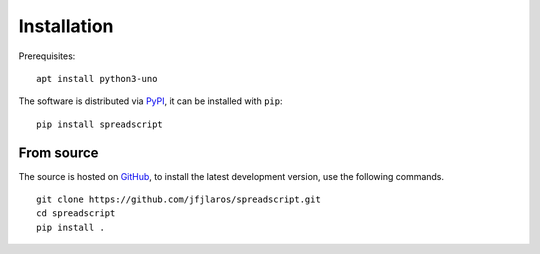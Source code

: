 Installation
============

Prerequisites:

::

    apt install python3-uno

The software is distributed via PyPI_, it can be installed with ``pip``:

::

    pip install spreadscript


From source
-----------

The source is hosted on GitHub_, to install the latest development version, use
the following commands.

::

    git clone https://github.com/jfjlaros/spreadscript.git
    cd spreadscript
    pip install .


.. _PyPI: https://pypi.org/project/spreadscript
.. _GitHub: https://github.com/jfjlaros/spreadscript.git
